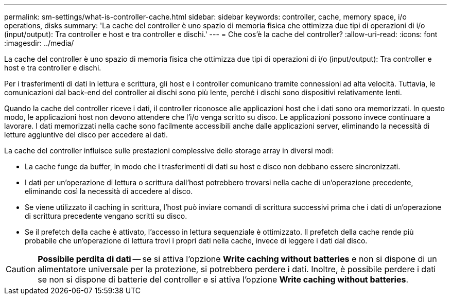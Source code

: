 ---
permalink: sm-settings/what-is-controller-cache.html 
sidebar: sidebar 
keywords: controller, cache, memory space, i/o operations, disks 
summary: 'La cache del controller è uno spazio di memoria fisica che ottimizza due tipi di operazioni di i/o (input/output): Tra controller e host e tra controller e dischi.' 
---
= Che cos'è la cache del controller?
:allow-uri-read: 
:icons: font
:imagesdir: ../media/


[role="lead"]
La cache del controller è uno spazio di memoria fisica che ottimizza due tipi di operazioni di i/o (input/output): Tra controller e host e tra controller e dischi.

Per i trasferimenti di dati in lettura e scrittura, gli host e i controller comunicano tramite connessioni ad alta velocità. Tuttavia, le comunicazioni dal back-end del controller ai dischi sono più lente, perché i dischi sono dispositivi relativamente lenti.

Quando la cache del controller riceve i dati, il controller riconosce alle applicazioni host che i dati sono ora memorizzati. In questo modo, le applicazioni host non devono attendere che l'i/o venga scritto su disco. Le applicazioni possono invece continuare a lavorare. I dati memorizzati nella cache sono facilmente accessibili anche dalle applicazioni server, eliminando la necessità di letture aggiuntive del disco per accedere ai dati.

La cache del controller influisce sulle prestazioni complessive dello storage array in diversi modi:

* La cache funge da buffer, in modo che i trasferimenti di dati su host e disco non debbano essere sincronizzati.
* I dati per un'operazione di lettura o scrittura dall'host potrebbero trovarsi nella cache di un'operazione precedente, eliminando così la necessità di accedere al disco.
* Se viene utilizzato il caching in scrittura, l'host può inviare comandi di scrittura successivi prima che i dati di un'operazione di scrittura precedente vengano scritti su disco.
* Se il prefetch della cache è attivato, l'accesso in lettura sequenziale è ottimizzato. Il prefetch della cache rende più probabile che un'operazione di lettura trovi i propri dati nella cache, invece di leggere i dati dal disco.


[CAUTION]
====
*Possibile perdita di dati* -- se si attiva l'opzione *Write caching without batteries* e non si dispone di un alimentatore universale per la protezione, si potrebbero perdere i dati. Inoltre, è possibile perdere i dati se non si dispone di batterie del controller e si attiva l'opzione *Write caching without batteries*.

====